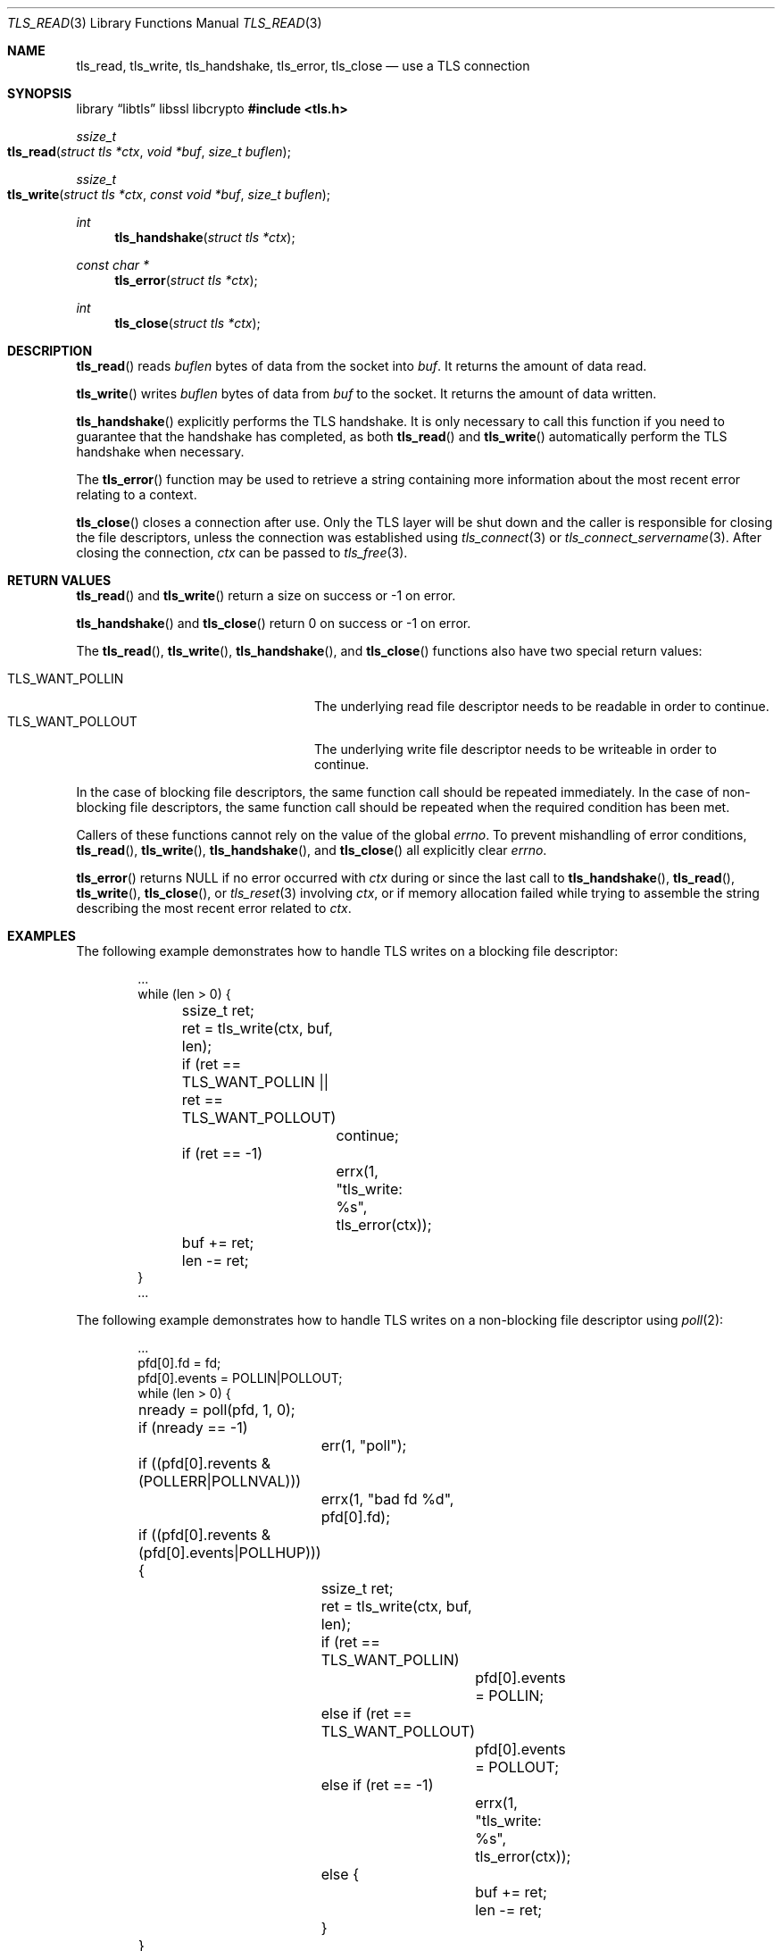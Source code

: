 .\" $OpenBSD: tls_read.3,v 1.9 2025/07/07 10:54:00 schwarze Exp $
.\"
.\" Copyright (c) 2014, 2015 Ted Unangst <tedu@openbsd.org>
.\" Copyright (c) 2015 Doug Hogan <doug@openbsd.org>
.\" Copyright (c) 2015 Joel Sing <jsing@openbsd.org>
.\" Copyright (c) 2015 Bob Beck <beck@openbsd.org>
.\" Copyright (c) 2017 Ingo Schwarze <schwarze@openbsd.org>
.\"
.\" Permission to use, copy, modify, and distribute this software for any
.\" purpose with or without fee is hereby granted, provided that the above
.\" copyright notice and this permission notice appear in all copies.
.\"
.\" THE SOFTWARE IS PROVIDED "AS IS" AND THE AUTHOR DISCLAIMS ALL WARRANTIES
.\" WITH REGARD TO THIS SOFTWARE INCLUDING ALL IMPLIED WARRANTIES OF
.\" MERCHANTABILITY AND FITNESS. IN NO EVENT SHALL THE AUTHOR BE LIABLE FOR
.\" ANY SPECIAL, DIRECT, INDIRECT, OR CONSEQUENTIAL DAMAGES OR ANY DAMAGES
.\" WHATSOEVER RESULTING FROM LOSS OF USE, DATA OR PROFITS, WHETHER IN AN
.\" ACTION OF CONTRACT, NEGLIGENCE OR OTHER TORTIOUS ACTION, ARISING OUT OF
.\" OR IN CONNECTION WITH THE USE OR PERFORMANCE OF THIS SOFTWARE.
.\"
.Dd $Mdocdate: July 7 2025 $
.Dt TLS_READ 3
.Os
.Sh NAME
.Nm tls_read ,
.Nm tls_write ,
.Nm tls_handshake ,
.Nm tls_error ,
.Nm tls_close
.Nd use a TLS connection
.Sh SYNOPSIS
.Lb libtls libssl libcrypto
.In tls.h
.Ft ssize_t
.Fo tls_read
.Fa "struct tls *ctx"
.Fa "void *buf"
.Fa "size_t buflen"
.Fc
.Ft ssize_t
.Fo tls_write
.Fa "struct tls *ctx"
.Fa "const void *buf"
.Fa "size_t buflen"
.Fc
.Ft int
.Fn tls_handshake "struct tls *ctx"
.Ft const char *
.Fn tls_error "struct tls *ctx"
.Ft int
.Fn tls_close "struct tls *ctx"
.Sh DESCRIPTION
.Fn tls_read
reads
.Fa buflen
bytes of data from the socket into
.Fa buf .
It returns the amount of data read.
.Pp
.Fn tls_write
writes
.Fa buflen
bytes of data from
.Fa buf
to the socket.
It returns the amount of data written.
.Pp
.Fn tls_handshake
explicitly performs the TLS handshake.
It is only necessary to call this function if you need to guarantee that the
handshake has completed, as both
.Fn tls_read
and
.Fn tls_write
automatically perform the TLS handshake when necessary.
.Pp
The
.Fn tls_error
function may be used to retrieve a string containing more information
about the most recent error relating to a context.
.Pp
.Fn tls_close
closes a connection after use.
Only the TLS layer will be shut down and the caller is responsible for closing
the file descriptors, unless the connection was established using
.Xr tls_connect 3
or
.Xr tls_connect_servername 3 .
After closing the connection,
.Fa ctx
can be passed to
.Xr tls_free 3 .
.Sh RETURN VALUES
.Fn tls_read
and
.Fn tls_write
return a size on success or -1 on error.
.Pp
.Fn tls_handshake
and
.Fn tls_close
return 0 on success or -1 on error.
.Pp
The
.Fn tls_read ,
.Fn tls_write ,
.Fn tls_handshake ,
and
.Fn tls_close
functions also have two special return values:
.Pp
.Bl -tag -width "TLS_WANT_POLLOUT" -offset indent -compact
.It Dv TLS_WANT_POLLIN
The underlying read file descriptor needs to be readable in order to continue.
.It Dv TLS_WANT_POLLOUT
The underlying write file descriptor needs to be writeable in order to continue.
.El
.Pp
In the case of blocking file descriptors, the same function call should be
repeated immediately.
In the case of non-blocking file descriptors, the same function call should be
repeated when the required condition has been met.
.Pp
Callers of these functions cannot rely on the value of the global
.Ar errno .
To prevent mishandling of error conditions,
.Fn tls_read ,
.Fn tls_write ,
.Fn tls_handshake ,
and
.Fn tls_close
all explicitly clear
.Ar errno .
.Pp
.Fn tls_error
returns
.Dv NULL
if no error occurred with
.Fa ctx
during or since the last call to
.Fn tls_handshake ,
.Fn tls_read ,
.Fn tls_write ,
.Fn tls_close ,
or
.Xr tls_reset 3
involving
.Fa ctx ,
or if memory allocation failed while trying to assemble the string
describing the most recent error related to
.Fa ctx .
.Sh EXAMPLES
The following example demonstrates how to handle TLS writes on a blocking
file descriptor:
.Bd -literal -offset indent
\&...
while (len > 0) {
	ssize_t ret;

	ret = tls_write(ctx, buf, len);
	if (ret == TLS_WANT_POLLIN || ret == TLS_WANT_POLLOUT)
		continue;
	if (ret == -1)
		errx(1, "tls_write: %s", tls_error(ctx));
	buf += ret;
	len -= ret;
}
\&...
.Ed
.Pp
The following example demonstrates how to handle TLS writes on a
non-blocking file descriptor using
.Xr poll 2 :
.Bd -literal -offset indent
\&...
pfd[0].fd = fd;
pfd[0].events = POLLIN|POLLOUT;
while (len > 0) {
	nready = poll(pfd, 1, 0);
	if (nready == -1)
		err(1, "poll");
	if ((pfd[0].revents & (POLLERR|POLLNVAL)))
		errx(1, "bad fd %d", pfd[0].fd);
	if ((pfd[0].revents & (pfd[0].events|POLLHUP))) {
		ssize_t ret;

		ret = tls_write(ctx, buf, len);
		if (ret == TLS_WANT_POLLIN)
			pfd[0].events = POLLIN;
		else if (ret == TLS_WANT_POLLOUT)
			pfd[0].events = POLLOUT;
		else if (ret == -1)
			errx(1, "tls_write: %s", tls_error(ctx));
		else {
			buf += ret;
			len -= ret;
		}
	}
}
\&...
.Ed
.Sh SEE ALSO
.Xr tls_accept_socket 3 ,
.Xr tls_configure 3 ,
.Xr tls_conn_version 3 ,
.Xr tls_connect 3 ,
.Xr tls_init 3 ,
.Xr tls_ocsp_process_response 3
.Sh HISTORY
.Fn tls_read ,
.Fn tls_write ,
.Fn tls_error ,
and
.Fn tls_close
appeared in
.Ox 5.6
and got their final names in
.Ox 5.7 .
.Pp
.Fn tls_handshake
appeared in
.Ox 5.9 .
.Sh AUTHORS
.An Joel Sing Aq Mt jsing@openbsd.org
with contributions from
.An Bob Beck Aq Mt beck@openbsd.org
.Sh CAVEATS
The function
.Fn tls_error
returns an internal pointer.
It must not be freed by the application, or a double free error
will occur.
The pointer will become invalid when the next error occurs with
.Fa ctx .
Consequently, if the application may need the message at a later
time, it has to copy the string before calling the next
.Sy libtls
function involving
.Fa ctx ,
or a segmentation fault or read access to unintended data is the
likely result.
